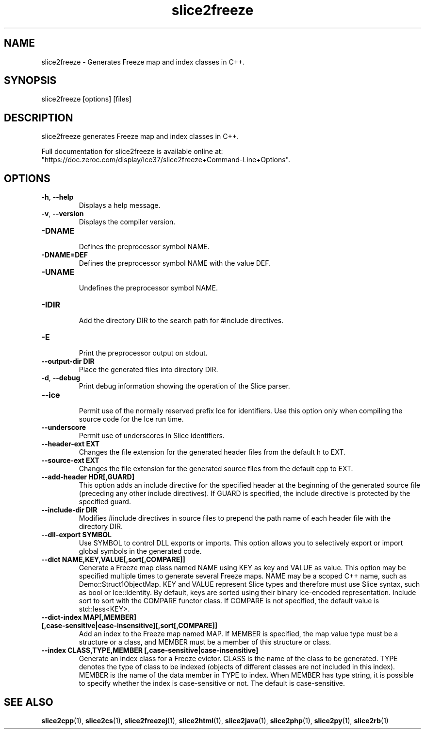 .TH slice2freeze 1

.SH NAME

slice2freeze - Generates Freeze map and index classes in C++.

.SH SYNOPSIS

slice2freeze [options] [files]

.SH DESCRIPTION

slice2freeze generates Freeze map and index classes in C++.

Full documentation for slice2freeze is available online at: 
.br
"https://doc.zeroc.com/display/Ice37/slice2freeze+Command-Line+Options".

.SH OPTIONS

.TP
.BR \-h ", " \-\-help\fR
.br
Displays a help message.

.TP
.BR \-v ", " \-\-version\fR
Displays the compiler version.

.TP
.BR \-DNAME\fR
.br
Defines the preprocessor symbol NAME.

.TP
.BR \-DNAME=DEF\fR
.br 
Defines the preprocessor symbol NAME with the value DEF.

.TP
.BR \-UNAME\fR
.br
Undefines the preprocessor symbol NAME.

.TP
.BR \-IDIR\fR
.br
Add the directory DIR to the search path for #include directives.

.TP
.BR \-E\fR
.br
Print the preprocessor output on stdout.

.TP
.BR \-\-output-dir " " DIR\fR
.br
Place the generated files into directory DIR.

.TP
.BR \-d ", " \-\-debug\fR
.br
Print debug information showing the operation of the Slice parser.

.TP
.BR \-\-ice\fR
.br
Permit use of the normally reserved prefix Ice for identifiers. Use this
option only when compiling the source code for the Ice run time.

.TP
.BR \-\-underscore\fR
.br
Permit use of underscores in Slice identifiers.

.TP
.BR \-\-header-ext " " EXT\fR
.br
Changes the file extension for the generated header files from the default h
to EXT.

.TP
.BR \-\-source-ext " " EXT\fR
.br
Changes the file extension for the generated source files from the default
cpp to EXT.

.TP
.BR \-\-add-header " " HDR[,GUARD]
.br
This option adds an include directive for the specified header at the
beginning of the generated source file (preceding any other include 
directives). If GUARD is specified, the include directive is protected by the
specified guard.

.TP
.BR \-\-include-dir " " DIR\fR
.br
Modifies #include directives in source files to prepend the path name of each
header file with the directory DIR.

.TP
.BR \-\-dll-export " " SYMBOL\fR
.br
Use SYMBOL to control DLL exports or imports. This option allows you to
selectively export or import global symbols in the generated code.

.TP
.BR \-\-dict " " NAME,KEY,VALUE[,sort[,COMPARE]]\fR
.br
Generate a Freeze map class named NAME using KEY as key and VALUE as value. 
This option may be specified multiple times to generate several Freeze maps. 
NAME may be a scoped C++ name, such as Demo::Struct1ObjectMap. KEY and VALUE 
represent Slice types and therefore must use Slice syntax, such as bool or 
Ice::Identity. By default, keys are sorted using their binary Ice-encoded
representation. Include sort to sort with the COMPARE functor class. If
COMPARE is not specified, the default value is std::less<KEY>.

.TP
.BR \-\-dict\-index " " MAP[,MEMBER] " " [,case\-sensitive|case\-insensitive][,sort[,COMPARE]]\fR
.br
Add an index to the Freeze map named MAP. If MEMBER is specified, the map 
value type must be a structure or a class, and MEMBER must be a member of this
structure or class.

.TP
.BR \-\-index " " CLASS,TYPE,MEMBER " " [,case-sensitive|case-insensitive]\fR
.br
Generate an index class for a Freeze evictor. CLASS is the name of the class
to be generated. TYPE denotes the type of class to be indexed (objects of
different classes are not included in this index). MEMBER is the name of the
data member in TYPE to index. When MEMBER has type string, it is possible to
specify whether the index is case-sensitive or not. The default is 
case-sensitive.

.SH SEE ALSO

.BR slice2cpp (1),
.BR slice2cs (1),
.BR slice2freezej (1),
.BR slice2html (1),
.BR slice2java (1), 
.BR slice2php (1),
.BR slice2py (1),
.BR slice2rb (1)
